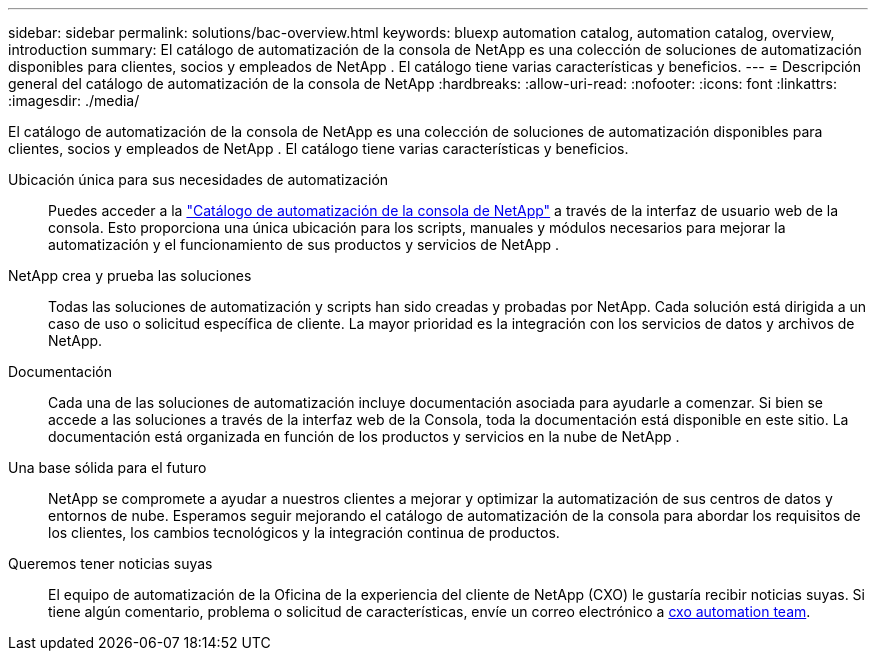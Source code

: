 ---
sidebar: sidebar 
permalink: solutions/bac-overview.html 
keywords: bluexp automation catalog, automation catalog, overview, introduction 
summary: El catálogo de automatización de la consola de NetApp es una colección de soluciones de automatización disponibles para clientes, socios y empleados de NetApp .  El catálogo tiene varias características y beneficios. 
---
= Descripción general del catálogo de automatización de la consola de NetApp
:hardbreaks:
:allow-uri-read: 
:nofooter: 
:icons: font
:linkattrs: 
:imagesdir: ./media/


[role="lead"]
El catálogo de automatización de la consola de NetApp es una colección de soluciones de automatización disponibles para clientes, socios y empleados de NetApp .  El catálogo tiene varias características y beneficios.

Ubicación única para sus necesidades de automatización:: Puedes acceder a la https://console.netapp.com/automationCatalog["Catálogo de automatización de la consola de NetApp"^] a través de la interfaz de usuario web de la consola.  Esto proporciona una única ubicación para los scripts, manuales y módulos necesarios para mejorar la automatización y el funcionamiento de sus productos y servicios de NetApp .
NetApp crea y prueba las soluciones:: Todas las soluciones de automatización y scripts han sido creadas y probadas por NetApp. Cada solución está dirigida a un caso de uso o solicitud específica de cliente. La mayor prioridad es la integración con los servicios de datos y archivos de NetApp.
Documentación:: Cada una de las soluciones de automatización incluye documentación asociada para ayudarle a comenzar.  Si bien se accede a las soluciones a través de la interfaz web de la Consola, toda la documentación está disponible en este sitio.  La documentación está organizada en función de los productos y servicios en la nube de NetApp .
Una base sólida para el futuro:: NetApp se compromete a ayudar a nuestros clientes a mejorar y optimizar la automatización de sus centros de datos y entornos de nube.  Esperamos seguir mejorando el catálogo de automatización de la consola para abordar los requisitos de los clientes, los cambios tecnológicos y la integración continua de productos.
Queremos tener noticias suyas:: El equipo de automatización de la Oficina de la experiencia del cliente de NetApp (CXO) le gustaría recibir noticias suyas. Si tiene algún comentario, problema o solicitud de características, envíe un correo electrónico a mailto:ng-cxo-automation-admins@NetApp.com[cxo automation team].

